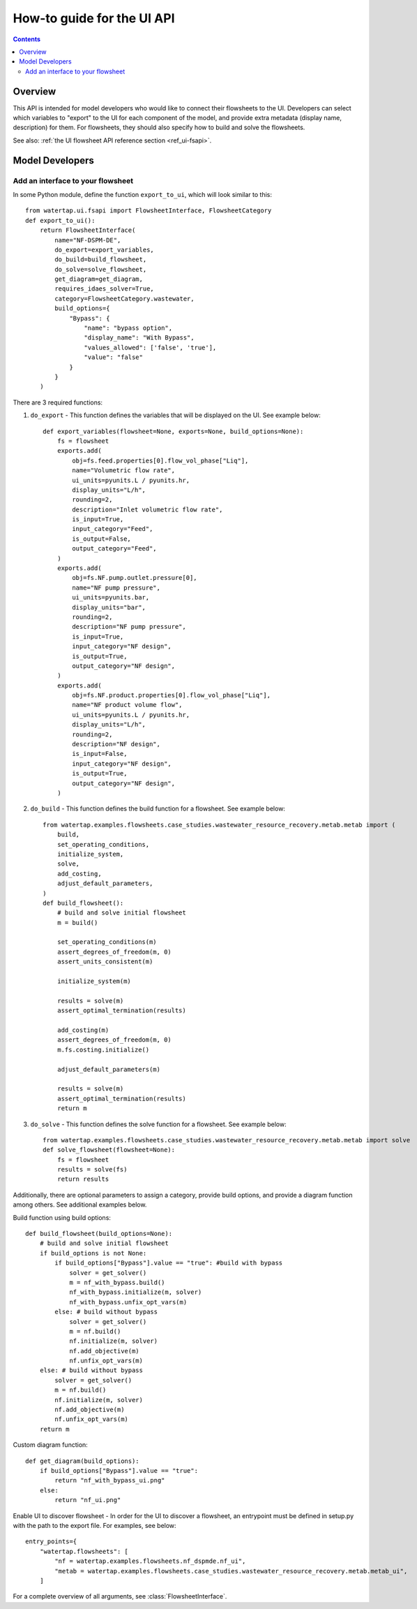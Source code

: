 .. _howto_ui-api:

How-to guide for the UI API
===========================
.. py:currentmodule:: watertap.ui.fsapi

.. contents:: Contents
    :depth: 2
    :local:

Overview
--------

.. image:: /_static/terminal-icon.png
    :height: 30px
    :align: left

This API is intended for model developers who would like to connect their flowsheets to the UI.
Developers can select which variables to "export" to the UI for each component of the model, 
and provide extra metadata (display name, description) for them. For flowsheets, they should also 
specify how to build and solve the flowsheets.

See also: :ref:`the UI flowsheet API reference section <ref_ui-fsapi>`.


Model Developers
----------------

.. image:: /_static/terminal-icon.png
    :height: 30px
    :align: left

Add an interface to your flowsheet
^^^^^^^^^^^^^^^^^^^^^^^^^^^^^^^^^^

In some Python module, define the function ``export_to_ui``, which will look
similar to this::

    from watertap.ui.fsapi import FlowsheetInterface, FlowsheetCategory
    def export_to_ui():
        return FlowsheetInterface(
            name="NF-DSPM-DE",
            do_export=export_variables,
            do_build=build_flowsheet,
            do_solve=solve_flowsheet,
            get_diagram=get_diagram,
            requires_idaes_solver=True,
            category=FlowsheetCategory.wastewater,
            build_options={
                "Bypass": {
                    "name": "bypass option", 
                    "display_name": "With Bypass",
                    "values_allowed": ['false', 'true'],
                    "value": "false"
                }
            }
        )

There are 3 required functions: 

1. ``do_export`` - This function defines the variables that will be displayed on the UI. See example below::

    def export_variables(flowsheet=None, exports=None, build_options=None):
        fs = flowsheet
        exports.add(
            obj=fs.feed.properties[0].flow_vol_phase["Liq"],
            name="Volumetric flow rate",
            ui_units=pyunits.L / pyunits.hr,
            display_units="L/h",
            rounding=2,
            description="Inlet volumetric flow rate",
            is_input=True,
            input_category="Feed",
            is_output=False,
            output_category="Feed",
        )
        exports.add(
            obj=fs.NF.pump.outlet.pressure[0],
            name="NF pump pressure",
            ui_units=pyunits.bar,
            display_units="bar",
            rounding=2,
            description="NF pump pressure",
            is_input=True,
            input_category="NF design",
            is_output=True,
            output_category="NF design",
        )
        exports.add(
            obj=fs.NF.product.properties[0].flow_vol_phase["Liq"],
            name="NF product volume flow",
            ui_units=pyunits.L / pyunits.hr,
            display_units="L/h",
            rounding=2,
            description="NF design",
            is_input=False,
            input_category="NF design",
            is_output=True,
            output_category="NF design",
        )

2. ``do_build`` - This function defines the build function for a flowsheet. See example below::

    from watertap.examples.flowsheets.case_studies.wastewater_resource_recovery.metab.metab import (
        build,
        set_operating_conditions,
        initialize_system,
        solve,
        add_costing,
        adjust_default_parameters,
    )
    def build_flowsheet():
        # build and solve initial flowsheet
        m = build()

        set_operating_conditions(m)
        assert_degrees_of_freedom(m, 0)
        assert_units_consistent(m)

        initialize_system(m)

        results = solve(m)
        assert_optimal_termination(results)

        add_costing(m)
        assert_degrees_of_freedom(m, 0)
        m.fs.costing.initialize()

        adjust_default_parameters(m)

        results = solve(m)
        assert_optimal_termination(results)
        return m


3. ``do_solve`` - This function defines the solve function for a flowsheet. See example below::

    from watertap.examples.flowsheets.case_studies.wastewater_resource_recovery.metab.metab import solve
    def solve_flowsheet(flowsheet=None):
        fs = flowsheet
        results = solve(fs)
        return results

Additionally, there are optional parameters to assign a category, provide build options, 
and provide a diagram function among others. See additional examples below.

Build function using build options::

    def build_flowsheet(build_options=None):
        # build and solve initial flowsheet
        if build_options is not None:
            if build_options["Bypass"].value == "true": #build with bypass
                solver = get_solver()
                m = nf_with_bypass.build()
                nf_with_bypass.initialize(m, solver)
                nf_with_bypass.unfix_opt_vars(m)
            else: # build without bypass
                solver = get_solver()
                m = nf.build()
                nf.initialize(m, solver)
                nf.add_objective(m)
                nf.unfix_opt_vars(m)
        else: # build without bypass
            solver = get_solver()
            m = nf.build()
            nf.initialize(m, solver)
            nf.add_objective(m)
            nf.unfix_opt_vars(m)
        return m

Custom diagram function::

    def get_diagram(build_options):
        if build_options["Bypass"].value == "true":
            return "nf_with_bypass_ui.png"
        else:
            return "nf_ui.png"

Enable UI to discover flowsheet - In order for the UI to discover a flowsheet, an 
entrypoint must be defined in setup.py with the path to the export file. For examples, see below::

    entry_points={
        "watertap.flowsheets": [
            "nf = watertap.examples.flowsheets.nf_dspmde.nf_ui",
            "metab = watertap.examples.flowsheets.case_studies.wastewater_resource_recovery.metab.metab_ui",
        ]


For a complete overview of all arguments, see :class:`FlowsheetInterface`.
